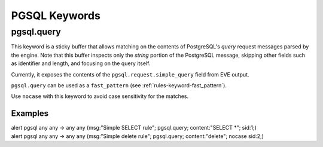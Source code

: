 PGSQL Keywords
##############

.. role:: example-rule-emphasis

pgsql.query
***********

This keyword is a sticky buffer that allows matching on the contents of
PostgreSQL's `query` request messages parsed by the engine. Note that this
buffer inspects only the `string` portion of the PostgreSQL message, skipping
other fields such as identifier and length, and focusing on the query itself.

Currently, it exposes the contents of the ``pgsql.request.simple_query`` field
from EVE output.

``pgsql.query`` can be used as a ``fast_pattern``
(see :ref:`rules-keyword-fast_pattern`).

Use ``nocase`` with this keyword to avoid case sensitivity for the matches.

Examples
========

.. container:: example-rule

    alert pgsql any any -> any any (msg:"Simple SELECT rule";
    :example-rule-emphasis:`pgsql.query; content:"SELECT \*";` sid:1;)

.. container:: example-rule

    alert pgsql any any -> any any (msg:"Simple delete rule";
    :example-rule-emphasis:`pgsql.query; content:"delete"; nocase` sid:2;)
